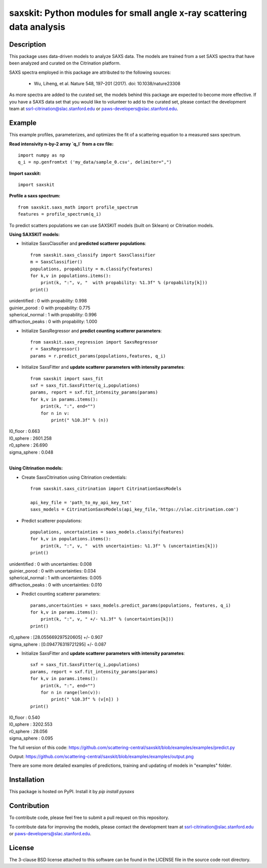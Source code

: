 saxskit: Python modules for small angle x-ray scattering data analysis 
======================================================================


Description
-----------

This package uses data-driven models to analyze SAXS data.
The models are trained from a set SAXS spectra
that have been analyzed and curated on the Citrination platform.

SAXS spectra employed in this package 
are attributed to the following sources:

 - Wu, Liheng, et al. Nature 548, 197–201 (2017). doi: 10.1038/nature23308

As more spectra are added to the curated set, 
the models behind this package are expected to become more effective.
If you have a SAXS data set that you would like to volunteer
to add to the curated set, 
please contact the development team at
ssrl-citrination@slac.stanford.edu or paws-developers@slac.stanford.edu.


Example
-------

This example profiles, parameterizes, 
and optimizes the fit of a scattering equation
to a measured saxs spectrum.

**Read intensivity n-by-2 array `q_I` from a csv file:** ::

    import numpy as np
    q_i = np.genfromtxt ('my_data/sample_0.csv', delimiter=",")

**Import saxskit:** ::

    import saxskit

**Profile a saxs spectrum:** ::

    from saxskit.saxs_math import profile_spectrum
    features = profile_spectrum(q_i)

To predict scatters populations we can use SAXSKIT models (built on Sklearn) or Citrination models.

**Using SAXSKIT models:**

* Initialize SaxsClassifier and **predicted scatterer populations**: ::

    from saxskit.saxs_classify import SaxsClassifier
    m = SaxsClassifier()
    populations, propability = m.classify(features)
    for k,v in populations.items():
        print(k, ":", v, "  with propability: %1.3f" % (propability[k]))
    print()

| unidentified : 0   with propability: 0.998
| guinier_porod : 0   with propability: 0.775
| spherical_normal : 1   with propability: 0.996
| diffraction_peaks : 0   with propability: 1.000


* Initialize SaxsRegressor and **predict counting scatterer parameters**: ::

    from saxskit.saxs_regression import SaxsRegressor
    r = SaxsRegressor()
    params = r.predict_params(populations,features, q_i)


* Initialize SaxsFitter and **update scatterer parameters with intensity parametes**: ::

    from saxskit import saxs_fit
    sxf = saxs_fit.SaxsFitter(q_i,populations)
    params, report = sxf.fit_intensity_params(params)
    for k,v in params.items():
        print(k, ":", end="")
        for n in v:
            print(" %10.3f" % (n))

| I0_floor :      0.663
| I0_sphere :   2601.258
| r0_sphere :     26.690
| sigma_sphere :      0.048
|


**Using Citrination models:**

*  Create SaxsCitrination using Citrination credentials: ::

    from saxskit.saxs_citrination import CitrinationSaxsModels

    api_key_file = 'path_to_my_api_key_txt'
    saxs_models = CitrinationSaxsModels(api_key_file,'https://slac.citrination.com')

* Predict scatterer populations::

    populations, uncertainties = saxs_models.classify(features)
    for k,v in populations.items():
        print(k, ":", v, "  with uncertainties: %1.3f" % (uncertainties[k]))
    print()


| unidentified : 0   with uncertainties: 0.008
| guinier_porod : 0   with uncertainties: 0.034
| spherical_normal : 1   with uncertainties: 0.005
| diffraction_peaks : 0   with uncertainties: 0.010


* Predict counting scatterer parameters: ::

    params,uncertainties = saxs_models.predict_params(populations, features, q_i)
    for k,v in params.items():
        print(k, ":", v, " +/- %1.3f" % (uncertainties[k]))
    print()

| r0_sphere : [28.055669297520605]  +/- 0.907
| sigma_sphere : [0.094776319721295]  +/- 0.087

* Initialize SaxsFitter and **update scatterer parameters with intensity parametes**: ::

    sxf = saxs_fit.SaxsFitter(q_i,populations)
    params, report = sxf.fit_intensity_params(params)
    for k,v in params.items():
        print(k, ":", end="")
        for n in range(len(v)):
            print(" %10.3f" % (v[n]) )
    print()

| I0_floor :      0.540
| I0_sphere :   3202.553
| r0_sphere :     28.056
| sigma_sphere :      0.095

::


The full version of this code:
https://github.com/scattering-central/saxskit/blob/examples/examples/predict.py

Output:
https://github.com/scattering-central/saxskit/blob/examples/examples/output.png

There are some more detailed examples of predictions, training and updating of models in "examples" folder.

Installation
------------

This package is hosted on PyPI. Install it by `pip install pysaxs`


Contribution
------------

To contribute code, please feel free to submit a pull request on this repository.

To contribute data for improving the models,
please contact the development team at
ssrl-citrination@slac.stanford.edu or paws-developers@slac.stanford.edu.


License
-------

The 3-clause BSD license attached to this software 
can be found in the LICENSE file 
in the source code root directory.

